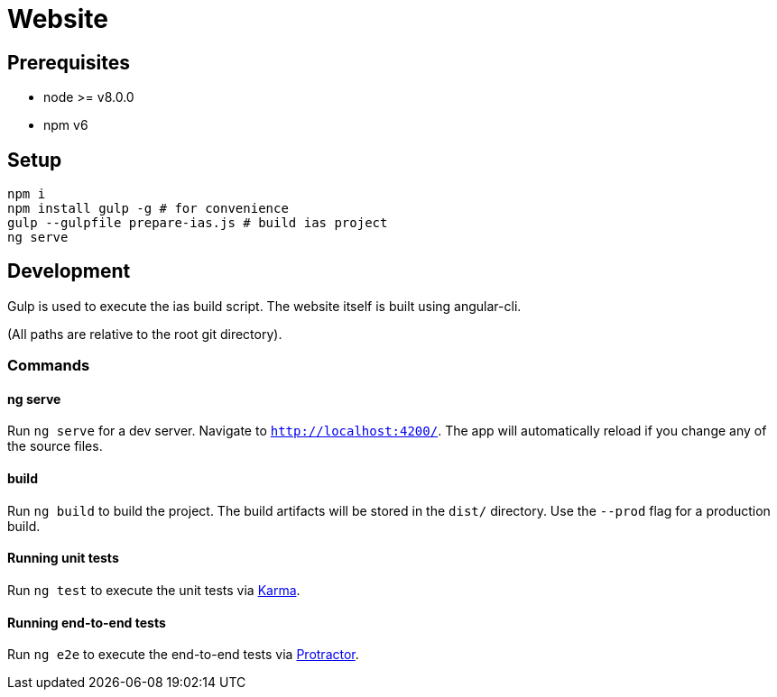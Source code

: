 = Website

== Prerequisites

- node >= v8.0.0
- npm v6

== Setup

[source, bash]
----
npm i
npm install gulp -g # for convenience
gulp --gulpfile prepare-ias.js # build ias project
ng serve
----

== Development

Gulp is used to execute the ias build script.
The website itself is built using angular-cli.

(All paths are relative to the root git directory).

=== Commands

==== ng serve

Run `ng serve` for a dev server. Navigate to `http://localhost:4200/`. The app will automatically reload if you change any of the source files.

==== build

Run `ng build` to build the project. The build artifacts will be stored in the `dist/` directory. Use the `--prod` flag for a production build.

==== Running unit tests

Run `ng test` to execute the unit tests via https://karma-runner.github.io[Karma].

==== Running end-to-end tests

Run `ng e2e` to execute the end-to-end tests via http://www.protractortest.org/[Protractor].
